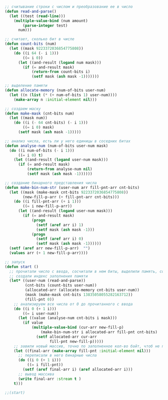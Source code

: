 #+STARTUP: showall indent hidestars

#+NAME: check_number
#+BEGIN_SRC lisp
  ;; считывание строки с числом и преобразование ее в число
  (defun read-and-parse()
    (let ((test (read-line)))
      (multiple-value-bind (num amount)
          (parse-integer test)
        num)))

  ;; считает, сколько бит в числе
  (defun count-bits (num)
    (let ((mask 9223372036854775808))
      (do ((i 64 (- i 1)))
          ((= i 0))
        (let ((and-result (logand num mask)))
          (if (= and-result mask)
              (return-from count-bits i)
              (setf mask (ash mask -1)))))))

  ;; выделение памяти
  (defun allocate-memory (num-of-bits user-num)
    (let ((n (list (* (+ num-of-bits 1) user-num))))
      (make-array n :initial-element nil)))

  ;; создаем маску
  (defun make-mask (cnt-bits num)
    (let ((mask num))
      (do ((i (- 64 cnt-bits) (- i 1)))
          ((= i 0) mask)
        (setf mask (ash mask -1)))))

  ;; анализ числа, есть ли у него единицы в соседних битах
  (defun analyse-num (num-of-bits user-num mask)
    (do ((i num-of-bits (- i 1)))
        ((= i 0) t)
      (let ((and-result (logand user-num mask)))
        (if (= and-result mask)
            (return-from analyse-num nil)
            (setf mask (ash mask -1))))))

  ;; создание бинарного представления числа
  (defun make-bin-num-str (user-num arr fill-pnt-arr cnt-bits)
    (let ((mask (make-mask cnt-bits 9223372036854775808))
          (new-fill-p-arr (+ fill-pnt-arr cnt-bits)))
      (do ((i fill-pnt-arr (+ i 1)))
          ((= i new-fill-p-arr))
        (let ((and-result (logand user-num mask)))
          (if (= and-result mask)
              (progn
                (setf (aref arr i) 1)
                (setf mask (ash mask -1)))
              (progn
                (setf (aref arr i) 0)
                (setf mask (ash mask -1))))))
    (setf (aref arr new-fill-p-arr)  "")
    (values arr (+ 1 new-fill-p-arr))))

  ;; запуск
  (defun start ()
    ;; прочитали число с ввода, сосчитали в нем биты, выделили память, создали маску
    ;; создали индекс заполнения памяти
    (let* ((user-num (read-and-parse))
           (cnt-bits (count-bits user-num))
           (allocated-arr (allocate-memory cnt-bits user-num))
           (mask (make-mask cnt-bits 13835058055282163712))
           (fill-pnt 0))
      ;; анализируем все числа от 0 до прочитанного с ввода
      (do ((i 0 (+ 1 i)))
          ((= i user-num))
        (let ((value (analyse-num cnt-bits i mask)))
          (if value
              (multiple-value-bind (cur-arr new-fill-p)
                  (make-bin-num-str i allocated-arr fill-pnt cnt-bits)
                (setf allocated-arr cur-arr
                      fill-pnt new-fill-p)))))
      ;; завили новый массив, точно по заполненное кол-во байт, чтоб не печатать пустые байты
      (let ((final-arr (make-array fill-pnt :initial-element nil)))
        ;; переписали в него бинарные числа
        (do ((i 0 (+ 1 i)))
            ((= i fill-pnt))
          (setf (aref final-arr i) (aref allocated-arr i)))
        ;; вывод массива
        (write final-arr :stream t )
      t)))

  ;;(start)
#+END_SRC
